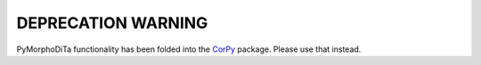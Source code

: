 ===================
DEPRECATION WARNING
===================

PyMorphoDiTa functionality has been folded into the `CorPy
<https://github.com/dlukes/corpy>`_ package. Please use that instead.
